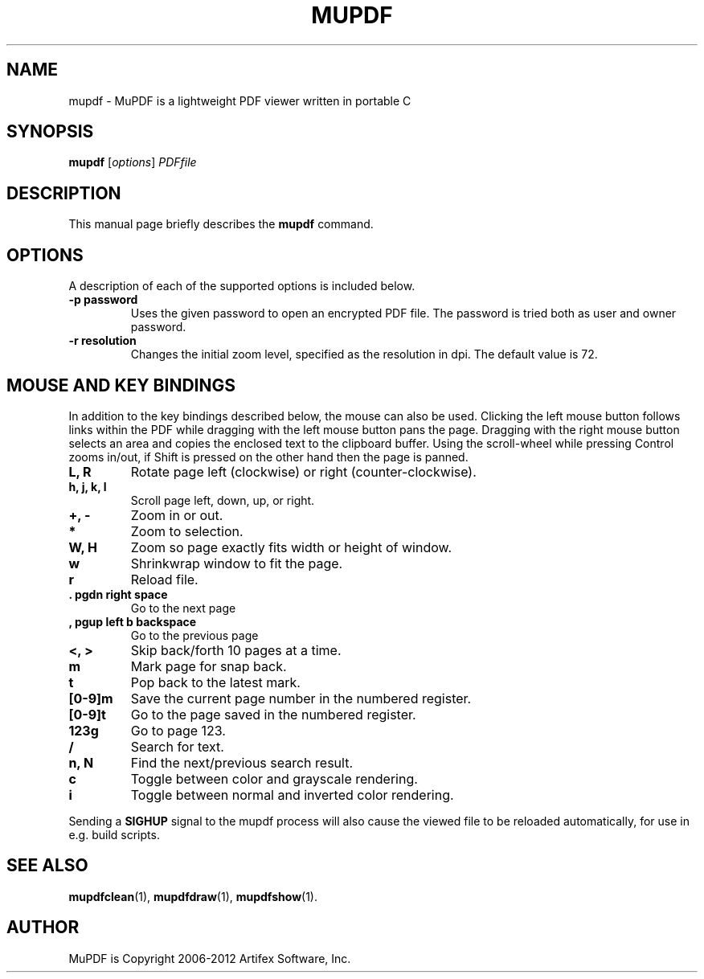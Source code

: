 .TH MUPDF 1 "June 12, 2012"
.\" Please adjust this date whenever revising the manpage.
.SH NAME
mupdf \- MuPDF is a lightweight PDF viewer written in portable C
.SH SYNOPSIS
.B mupdf
.RI [ options ] " PDFfile"
.SH DESCRIPTION
This manual page briefly describes the
.B mupdf
command.
.PP
.SH OPTIONS
A description of each of the supported options is included below.
.TP
.B \-p password
Uses the given password to open an encrypted PDF file.
The password is tried both as user and owner password.
.TP
.B \-r resolution
Changes the initial zoom level, specified as the resolution in dpi.
The default value is 72.
.SH MOUSE AND KEY BINDINGS
In addition to the key bindings described below, the mouse can also be
used. Clicking the left mouse button follows links within the PDF while
dragging with the left mouse button pans the page. Dragging with the right
mouse button selects an area and copies the enclosed text to the clipboard
buffer. Using the scroll-wheel while pressing Control zooms in/out, if
Shift is pressed on the other hand then the page is panned.
.TP
.B L, R
Rotate page left (clockwise) or right (counter-clockwise).
.TP
.B h, j, k, l
Scroll page left, down, up, or right.
.TP
.B \+, \-
Zoom in or out.
.TP
.B *
Zoom to selection.
.TP
.B W, H
Zoom so page exactly fits width or height of window.
.TP
.B w
Shrinkwrap window to fit the page.
.TP
.B r
Reload file.
.TP
.B . pgdn right space
Go to the next page
.TP
.B , pgup left b backspace
Go to the previous page
.TP
.B <, >
Skip back/forth 10 pages at a time.
.TP
.B m
Mark page for snap back.
.TP
.B t
Pop back to the latest mark.
.TP
.B [0-9]m
Save the current page number in the numbered register.
.TP
.B [0-9]t
Go to the page saved in the numbered register.
.TP
.B 123g
Go to page 123.
.TP
.B /
Search for text.
.TP
.B n, N
Find the next/previous search result.
.TP
.B c
Toggle between color and grayscale rendering.
.TP
.B i
Toggle between normal and inverted color rendering.
.P
Sending a \fBSIGHUP\fR signal to the mupdf process will also cause the viewed
file to be reloaded automatically, for use in e.g. build scripts.
.SH SEE ALSO
.BR mupdfclean (1),
.BR mupdfdraw (1),
.BR mupdfshow (1).
.SH AUTHOR
MuPDF is Copyright 2006-2012 Artifex Software, Inc.
